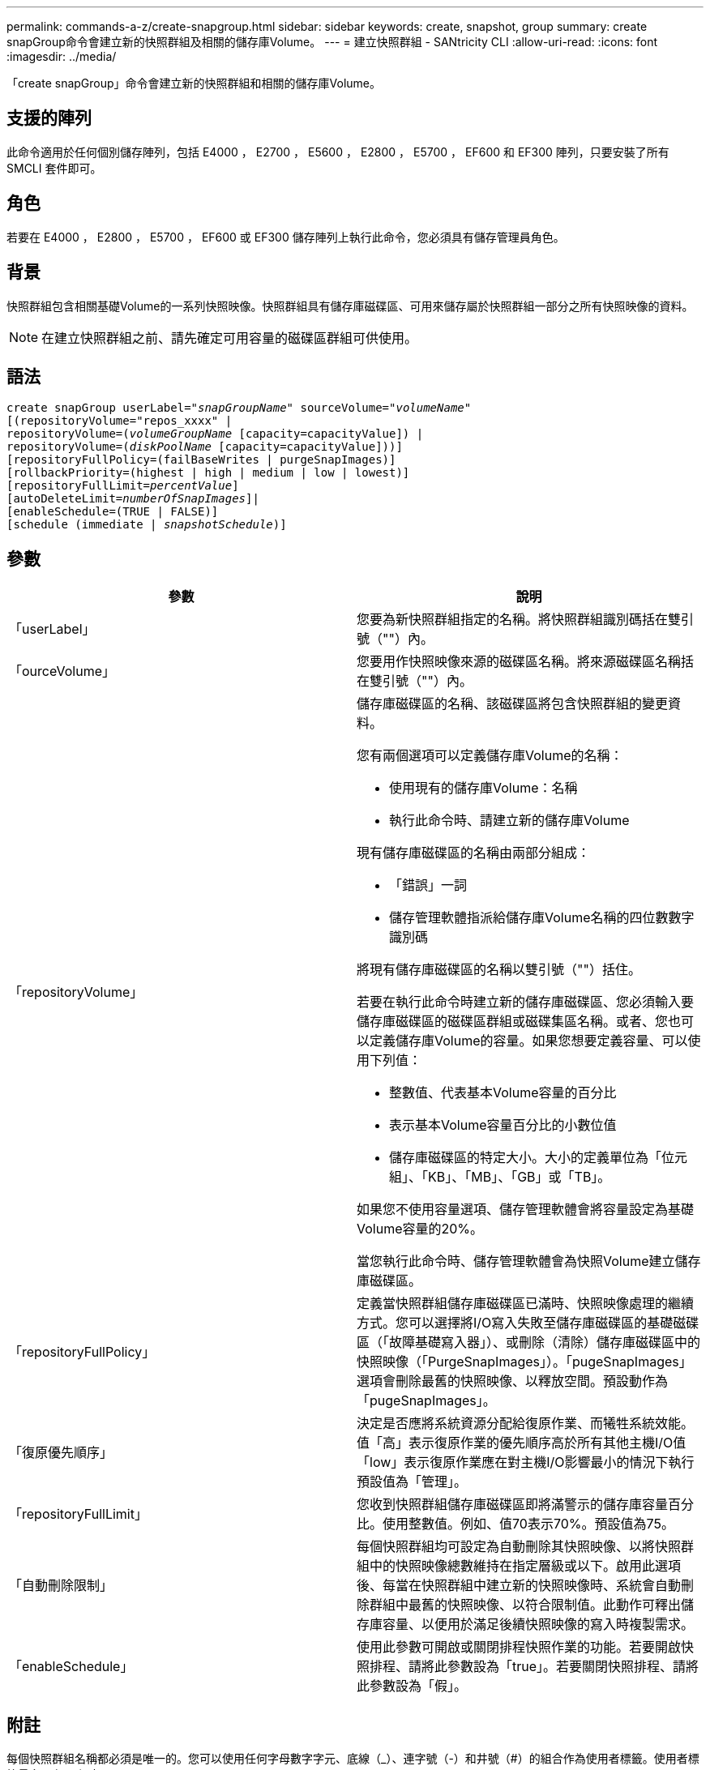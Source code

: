 ---
permalink: commands-a-z/create-snapgroup.html 
sidebar: sidebar 
keywords: create, snapshot, group 
summary: create snapGroup命令會建立新的快照群組及相關的儲存庫Volume。 
---
= 建立快照群組 - SANtricity CLI
:allow-uri-read: 
:icons: font
:imagesdir: ../media/


[role="lead"]
「create snapGroup」命令會建立新的快照群組和相關的儲存庫Volume。



== 支援的陣列

此命令適用於任何個別儲存陣列，包括 E4000 ， E2700 ， E5600 ， E2800 ， E5700 ， EF600 和 EF300 陣列，只要安裝了所有 SMCLI 套件即可。



== 角色

若要在 E4000 ， E2800 ， E5700 ， EF600 或 EF300 儲存陣列上執行此命令，您必須具有儲存管理員角色。



== 背景

快照群組包含相關基礎Volume的一系列快照映像。快照群組具有儲存庫磁碟區、可用來儲存屬於快照群組一部分之所有快照映像的資料。

[NOTE]
====
在建立快照群組之前、請先確定可用容量的磁碟區群組可供使用。

====


== 語法

[source, cli, subs="+macros"]
----
create snapGroup userLabel=pass:quotes[_"snapGroupName_" sourceVolume=_"volumeName"_]
[(repositoryVolume="repos_xxxx" |
repositoryVolume=(pass:quotes[_volumeGroupName_] [capacity=capacityValue]) |
repositoryVolume=(pass:quotes[_diskPoolName_] [capacity=capacityValue]))]
[repositoryFullPolicy=(failBaseWrites | purgeSnapImages)]
[rollbackPriority=(highest | high | medium | low | lowest)]
[repositoryFullLimit=pass:quotes[_percentValue_]]
[autoDeleteLimit=pass:quotes[_numberOfSnapImages_]]|
[enableSchedule=(TRUE | FALSE)]
[schedule (immediate | pass:quotes[_snapshotSchedule_)]]
----


== 參數

|===
| 參數 | 說明 


 a| 
「userLabel」
 a| 
您要為新快照群組指定的名稱。將快照群組識別碼括在雙引號（""）內。



 a| 
「ourceVolume」
 a| 
您要用作快照映像來源的磁碟區名稱。將來源磁碟區名稱括在雙引號（""）內。



 a| 
「repositoryVolume」
 a| 
儲存庫磁碟區的名稱、該磁碟區將包含快照群組的變更資料。

您有兩個選項可以定義儲存庫Volume的名稱：

* 使用現有的儲存庫Volume：名稱
* 執行此命令時、請建立新的儲存庫Volume


現有儲存庫磁碟區的名稱由兩部分組成：

* 「錯誤」一詞
* 儲存管理軟體指派給儲存庫Volume名稱的四位數數字識別碼


將現有儲存庫磁碟區的名稱以雙引號（""）括住。

若要在執行此命令時建立新的儲存庫磁碟區、您必須輸入要儲存庫磁碟區的磁碟區群組或磁碟集區名稱。或者、您也可以定義儲存庫Volume的容量。如果您想要定義容量、可以使用下列值：

* 整數值、代表基本Volume容量的百分比
* 表示基本Volume容量百分比的小數位值
* 儲存庫磁碟區的特定大小。大小的定義單位為「位元組」、「KB」、「MB」、「GB」或「TB」。


如果您不使用容量選項、儲存管理軟體會將容量設定為基礎Volume容量的20%。

當您執行此命令時、儲存管理軟體會為快照Volume建立儲存庫磁碟區。



 a| 
「repositoryFullPolicy」
 a| 
定義當快照群組儲存庫磁碟區已滿時、快照映像處理的繼續方式。您可以選擇將I/O寫入失敗至儲存庫磁碟區的基礎磁碟區（「故障基礎寫入器」）、或刪除（清除）儲存庫磁碟區中的快照映像（「PurgeSnapImages」）。「pugeSnapImages」選項會刪除最舊的快照映像、以釋放空間。預設動作為「pugeSnapImages」。



 a| 
「復原優先順序」
 a| 
決定是否應將系統資源分配給復原作業、而犧牲系統效能。值「高」表示復原作業的優先順序高於所有其他主機I/O值「low」表示復原作業應在對主機I/O影響最小的情況下執行預設值為「管理」。



 a| 
「repositoryFullLimit」
 a| 
您收到快照群組儲存庫磁碟區即將滿警示的儲存庫容量百分比。使用整數值。例如、值70表示70%。預設值為75。



 a| 
「自動刪除限制」
 a| 
每個快照群組均可設定為自動刪除其快照映像、以將快照群組中的快照映像總數維持在指定層級或以下。啟用此選項後、每當在快照群組中建立新的快照映像時、系統會自動刪除群組中最舊的快照映像、以符合限制值。此動作可釋出儲存庫容量、以便用於滿足後續快照映像的寫入時複製需求。



 a| 
「enableSchedule」
 a| 
使用此參數可開啟或關閉排程快照作業的功能。若要開啟快照排程、請將此參數設為「true」。若要關閉快照排程、請將此參數設為「假」。

|===


== 附註

每個快照群組名稱都必須是唯一的。您可以使用任何字母數字字元、底線（_）、連字號（-）和井號（#）的組合作為使用者標籤。使用者標籤最多可有30個字元。

若要建立快照群組、您必須有相關聯的儲存庫磁碟區、以便儲存快照映像。您可以使用現有的儲存庫磁碟區、或是建立新的儲存庫磁碟區。您可以在建立快照群組時建立儲存庫磁碟區。Snapshot群組儲存庫Volume是可擴充的Volume、其結構是最多16個標準Volume實體的串聯集合。一開始、可擴充的儲存庫磁碟區只有一個元素。可擴充儲存庫磁碟區的容量與單一元素的容量完全相同。您可以附加額外的標準磁碟區、以增加可擴充儲存庫磁碟區的容量。然後、複合式可擴充儲存庫的Volume容量會成為所有串聯標準磁碟區容量的總和。

根據每個快照映像的建立時間、快照群組對快照映像有嚴格的排序順序。在另一個快照映像之後建立的快照映像、是相對於該其他快照映像的_後續_。在另一個快照映像之前建立的快照映像是與另一個快照映像相對的_前身。

快照群組儲存庫磁碟區必須滿足下列總和的最低容量需求：

* 32 MB、可支援快照群組和寫入時複製處理的固定負荷。
* 復原處理的容量、是基礎Volume容量的1/5000。


控制器韌體和儲存管理軟體會強制執行最小容量。

當您第一次建立快照群組時、它不包含任何快照映像。建立快照映像時、您可以將快照映像新增至快照群組。使用「create SnapImage」命令建立快照映像、並將快照映像新增至快照群組。

快照群組可以具有下列其中一種狀態：

* *最佳*：快照群組正常運作。
* *完整*：快照群組儲存庫已滿。無法執行其他寫入時複製作業。此狀態僅適用於儲存庫完整原則設定為失敗基礎寫入的快照群組。處於完整狀態的任何快照群組、都會針對儲存陣列張貼需要注意的條件。
* *超過臨界值*：快照群組儲存庫磁碟區使用量達到或超過其警示臨界值。此狀態下的任何快照群組都會導致儲存陣列出現「Needs－Attention（需要注意）」狀況。
* *故障*：快照群組發生問題、導致快照群組中的所有快照映像無法使用。例如、特定類型的儲存庫磁碟區故障可能會導致「失敗」狀態。若要從「失敗」狀態中恢復、請使用「快照群組」命令。


您可以使用「autodeleteLimit」參數、將每個快照群組設定為自動刪除快照映像。自動刪除快照映像可讓您避免例行性地手動刪除不想要的映像、而且因為儲存庫磁碟區已滿、可能會導致無法建立未來的快照映像。當您使用「AutoDelete限制」參數時、儲存管理軟體會從最舊的開始自動刪除快照映像。儲存管理軟體會刪除快照映像、直到快照映像達到與您使用「autodeleteLimit」參數輸入的數字相同的數個快照映像為止。將新的快照映像新增至儲存庫磁碟區時、儲存管理軟體會刪除最舊的快照映像、直到達到「自動刪除限制」參數編號為止。

「enableschedule」參數和「排程」參數可讓您排程建立快照群組的快照映像。使用這些參數、您可以排程每天、每週或每月快照（按日或依日期）。「enableschedule」參數會開啟或關閉排程快照的功能。啟用排程時、您可以使用「排程」參數來定義快照發生的時間。

下表說明如何使用「排程」參數的選項：

|===
| 參數 | 說明 


 a| 
「排程」
 a| 
指定排程參數所需。



 a| 
《立即》
 a| 
立即啟動作業。此項目與任何其他排程參數互不相關。



 a| 
「enableSchedule」
 a| 
如果設定為「true」、排程功能就會開啟。如果設定為「假」、排程功能就會關閉。

[NOTE]
====
預設值為「假」。

====


 a| 
「TartDate」
 a| 
開始操作的特定日期。輸入日期的格式為MM：DD：年。預設為目前日期。此選項的範例為「最新日期=06:27:11」。



 a| 
「排定第二天」
 a| 
一週中開始營運的一天。可以是下列全部或一或多個值：

* 《當日》
* 《星期二》
* 《星期三》
* 《週四》
* 《星期五》
* 《星期六》
* 《今日》


[NOTE]
====
將值括在括弧中。例如、「排定日=（星期三）」。

====
可以指定多天、方法是將天數以一組括弧括住、並以空格分隔每天。例如、「排定日=（週一週三週五）」。

[NOTE]
====
此參數與每月排程不相容。

====


 a| 
「時間」
 a| 
一天中開始操作的時間。輸入時間的格式為hh：mm、其中hh是小時、公釐是小時的分鐘數。使用24小時時鐘。例如下午2：00為14：00。此選項的範例為「最晚時間=14：27」。



 a| 
「排定時間間隔」
 a| 
在兩次作業之間至少要有一段時間（以分鐘為單位）。排程時間間隔不應超過1440（24小時）、且應為30的倍數。

此選項的範例為「排定時間間隔=180」。



 a| 
「結束日期」
 a| 
停止作業的特定日期。輸入日期的格式為MM：DD：年。如果不需要結束日期、您可以指定「noEndDate」。此選項的範例為「endDat=11：26：11」。



 a| 
《時程PerDay》
 a| 
一天內執行作業的次數。此選項的範例為「timesPerDay = 4」。



 a| 
《時區》
 a| 
指定排程所使用的時區。可透過兩種方式指定：

* *格林尼治標準時間（格林尼治標準時間
+
時區與GMT.的偏移量。範例：「ezone = GMT-06：00」。

* *文字字串*
+
標準時區文字字串、必須以引號括住。範例：'TimeZone="America/芝加哥"`





 a| 
「排定日期」
 a| 
執行作業的月份中的某一天。天數的值為數字、範圍為1-31。

[NOTE]
====
此參數與每週排程不相容。

====
「排定日期」選項的範例是「排定日期=（15）」。



 a| 
《我的》
 a| 
執行作業的特定月份。月份的值包括：

* 「一月」-一月
* 2月
* 「馬爾」-三月
* 4月
* 「我」-五月
* 《君》- 6月
* 「7月」- 7月
* 「8月」- 8月
* 9月
* 「oct」- 10月
* 「NOV」- 11月
* 「DEC」- 12月


[NOTE]
====
將值括在括弧中。例如、「montth=（JAN）」。

====
您可以將月份以一組括弧括住、並以空格分隔每個月、藉此指定一個以上的月份。例如、「month =（1月7月12日）」。

使用此參數搭配「排定日期」參數、即可在每月的特定日期執行作業。

[NOTE]
====
此參數與每週排程不相容。

====
|===
下表說明如何使用「時區（TimeZone）參數：

|===
| 時區名稱 | GMT偏 移 


 a| 
"etc/GMT+12"
 a| 
「GMT-12：00」



 a| 
"etc/GMT+11"
 a| 
「GMT-11：00」



 a| 
《太平洋/火努魯魯魯》
 a| 
「GMT- 10：00」



 a| 
《美洲/安克雷奇》
 a| 
「GMT-09：00」



 a| 
《美洲/聖達伊莎貝爾》
 a| 
「GMT-08：00」



 a| 
《美洲/洛杉磯》
 a| 
「GMT-08：00」



 a| 
《美洲/鳳凰》
 a| 
「GMT-07：00」



 a| 
《美洲/奇瓦瓦》
 a| 
「GMT-07：00」



 a| 
《美洲/丹佛》
 a| 
「GMT-07：00」



 a| 
《美洲/危地馬拉》
 a| 
「GMT-06：00」



 a| 
《美國/芝加哥》
 a| 
「GMT-06：00」



 a| 
《美洲/墨西哥市》
 a| 
「GMT-06：00」



 a| 
《美洲/瑞吉娜》
 a| 
「GMT-06：00」



 a| 
《美洲/波哥大》
 a| 
「GMT-05：00」



 a| 
《美洲/紐約》
 a| 
「GMT-05：00」



 a| 
"etc/GMT+5"
 a| 
「GMT-05：00」



 a| 
《美洲/卡拉卡斯》
 a| 
「GMT-04：30」



 a| 
《美洲/亞松森》
 a| 
「GMT-04：00」



 a| 
《美洲/哈利法克斯》
 a| 
「GMT-04：00」



 a| 
《美洲/庫比亞巴》（America/Cubaba）
 a| 
「GMT-04：00」



 a| 
《美洲/拉和平》
 a| 
「GMT-04：00」



 a| 
《美洲/聖地亞哥》
 a| 
「GMT-04：00」



 a| 
《美洲/聖約翰》
 a| 
「GMT-03：30」



 a| 
《美洲/聖保羅》
 a| 
「GMT-03：00」



 a| 
《美洲/布宜諾斯艾利斯》
 a| 
「GMT-03：00」



 a| 
《美洲/開恩島》
 a| 
「GMT-03：00」



 a| 
《美洲/哥達塔布》
 a| 
「GMT-03：00」



 a| 
《美洲/蒙得維的亞》
 a| 
「GMT-03：00」



 a| 
"etc/GMT+2」
 a| 
「GMT-02：00」



 a| 
《大西洋/亞速爾斯》
 a| 
「GMT-01：00」



 a| 
《大西洋/佛得角》
 a| 
「GMT-01：00」



 a| 
《非洲/卡薩布蘭卡》
 a| 
"GMT"



 a| 
"etc/GMT"
 a| 
"GMT"



 a| 
《歐洲/倫敦》
 a| 
"GMT"



 a| 
《大西洋/雷克雅未克》
 a| 
"GMT"



 a| 
《歐洲/柏林》
 a| 
"GMT+01：00"



 a| 
《歐洲/布达佩斯》
 a| 
"GMT+01：00"



 a| 
《歐洲/巴黎》
 a| 
"GMT+01：00"



 a| 
《歐洲/華沙》
 a| 
"GMT+01：00"



 a| 
《非洲/拉哥斯》
 a| 
"GMT+01：00"



 a| 
《非洲/溫得和克》
 a| 
"GMT+01：00"



 a| 
《亞洲/安曼》
 a| 
"GMT+02：00"



 a| 
《亞洲/貝魯特》
 a| 
"GMT+02：00"



 a| 
《非洲/開羅》
 a| 
"GMT+02：00"



 a| 
《亞洲/大馬士》
 a| 
"GMT+02：00"



 a| 
《非洲/約翰內斯堡》
 a| 
"GMT+02：00"



 a| 
《歐洲/ Kiev》
 a| 
"GMT+02：00"



 a| 
《亞洲/耶路撒冷》
 a| 
"GMT+02：00"



 a| 
《歐洲/伊斯坦堡》
 a| 
"GMT+03：00"



 a| 
《歐洲/明思克》
 a| 
"GMT+02：00"



 a| 
《亞洲/巴格達》
 a| 
"GMT+03：00"



 a| 
《亞洲/利雅德》
 a| 
"GMT+03：00"



 a| 
《非洲/奈洛比》
 a| 
"GMT+03：00"



 a| 
《亞洲/德黑蘭》
 a| 
"GMT+03：30"



 a| 
《歐洲/莫斯科》
 a| 
"GMT+04：00"



 a| 
《亞洲/迪拜》
 a| 
"GMT+04：00"



 a| 
《亞洲/巴庫》
 a| 
"GMT+04：00"



 a| 
《印度/毛里求斯》
 a| 
"GMT+04：00"



 a| 
《亞洲/第比利斯》
 a| 
"GMT+04：00"



 a| 
《亞洲/埃里溫》
 a| 
"GMT+04：00"



 a| 
《亞洲/卡布爾》
 a| 
"GMT+04：30"



 a| 
《亞洲/喀拉多尼亞》
 a| 
"GMT+05：00"



 a| 
《亞洲/塔什干》
 a| 
"GMT+05：00"



 a| 
《亞洲/卡爾庫塔》
 a| 
"GMT+05：30"



 a| 
《亞洲/科倫波》
 a| 
"GMT+05：30"



 a| 
《亞洲/加德滿都》
 a| 
"GMT+05：45"



 a| 
《亞洲/葉卡捷琳堡》
 a| 
"GMT+06:00"



 a| 
《亞洲/阿拉木圖》
 a| 
"GMT+06:00"



 a| 
《亞洲/達卡》
 a| 
"GMT+06:00"



 a| 
《亞洲/蘭果安》
 a| 
"GMT+06:30"



 a| 
《亞洲/新西比爾斯克》
 a| 
"GMT+07：00"



 a| 
《亞洲/曼谷》
 a| 
"GMT+07：00"



 a| 
《亞洲/克拉斯諾亞爾斯克》
 a| 
"GMT+08：00"



 a| 
《亞洲/上海》
 a| 
"GMT+08：00"



 a| 
《亞洲/新加坡》
 a| 
"GMT+08：00"



 a| 
澳洲/珀斯（Australia /珀斯）
 a| 
"GMT+08：00"



 a| 
《亞洲/台北》
 a| 
"GMT+08：00"



 a| 
《亞洲/烏蘭巴塔》
 a| 
"GMT+08：00"



 a| 
《亞洲/伊爾庫次克》
 a| 
"GMT+09：00"



 a| 
《亞洲/東京》
 a| 
"GMT+09：00"



 a| 
《亞洲/首爾》
 a| 
"GMT+09：00"



 a| 
《澳洲/阿得萊德》
 a| 
"GMT+09：30"



 a| 
《澳洲/達爾文》（Australia / Darwin）
 a| 
"GMT+09：30"



 a| 
《亞洲/亞庫次克》
 a| 
"GMT+10：00"



 a| 
《澳洲/布里斯本》
 a| 
"GMT+10：00"



 a| 
《澳洲/雪梨》
 a| 
"GMT+10：00"



 a| 
《太平洋/莫雷斯比港》（Pacific / Port Moresby）
 a| 
"GMT+10：00"



 a| 
《澳洲/荷伯特》
 a| 
"GMT+10：00"



 a| 
《亞洲/符拉迪沃斯託克》
 a| 
"GMT+11：00"



 a| 
《太平洋/瓜達爾卡納爾》
 a| 
"GMT+11：00"



 a| 
《太平洋/奧克蘭》
 a| 
"GMT+12：00"



 a| 
「etc/GMT-12」
 a| 
"GMT+12：00"



 a| 
《太平洋/斐濟》
 a| 
"GMT+12：00"



 a| 
《亞洲/堪察加》
 a| 
"GMT+12：00"



 a| 
《太平洋/通通塔普》
 a| 
"GMT+13：00"

|===
用於定義排程的程式碼字串類似下列範例：

[listing]
----
enableSchedule=true schedule startTime=14:27
----
[listing]
----
enableSchedule=true schedule scheduleInterval=180
----
[listing]
----
enableSchedule=true schedule timeZone=GMT-06:00
----
[listing]
----
enableSchedule=true schedule timeZone="America/Chicago"
----
如果您也使用「排程時間間隔」選項、韌體可在「時段間隔」選項和「排程時間間隔」選項之間選擇、方法是選取兩個選項的最低值。韌體會將1440除以您設定的「排定時間間隔」選項值、計算「排定時間間隔」選項的整數值。例如、1440/180 = 8。然後、韌體會將「timesPerDay」整數值與計算出的「排程間隔」整數值進行比較、並使用較小的值。

若要移除排程、請使用「刪除Volume」命令搭配「排程」參數。帶有「chschedule」參數的「刪除Volume」命令只會刪除排程、而不會刪除快照磁碟區。



== 最低韌體層級

7.83

7.86新增「排定日期」選項和「週期」選項。
